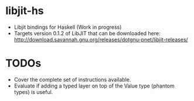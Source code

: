 * libjit-hs
 - Libjit bindings for Haskell (Work in progress)  
 - Targets version 0.1.2 of LibJIT that can be downloaded here: http://download.savannah.gnu.org/releases/dotgnu-pnet/libjit-releases/


* TODOs
 - Cover the complete set of instructions available. 
 - Evaluate if adding a typed layer on top of the Value type (phantom types) is useful. 
   
